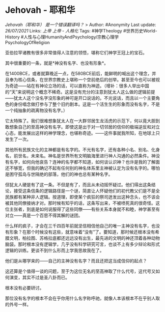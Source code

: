 * Jehovah - 耶和华
  :PROPERTIES:
  :CUSTOM_ID: jehovah---耶和华
  :END:

/Jehovah（耶和华） 是一个错误翻译吗？/ > Author: #Anonymity Last update:
/26/07/2021/ Links: [[上帝]] [[上帝 - 人格化]] Tags: #神学Theology
#世界历史World-History
#人性与心理HumanityAndPsychology/宗教心理学PsychologyOfReligion

亚伯拉罕诸教有很多非常值得人注意的领悟，堪称它们神学王冠上的宝石。

其中很重要的一条，就是*神没有名字、也没有形象*。

在1400BCE，或者就算晚近一点，在580BCE前后，能鲜明的喊出这个理念，并且奉为核心信条，在世界宗教史上堪称一个空前绝后的创举。甚至至今也可以被视为奇迹------站在有神论立场的话，可以直称为神迹。（增补：很多人举出中国的“天”来说明这个概念不稀奇。这是没有充分的注意到犹太人这么做的逻辑前提------犹太人这个没名字没形象的神可是开口说话的。不光说话，而且以一个主要角色的身份唱念做打参与了整个旧约剧本。这是一个活生生的形象而没有名字，不是一个纯抽象的疏离物没有名字。）

它太特殊了。我们很难想象犹太人在一大群邻居生龙活虎的示范下，何以竟大胆到敢想象自己的至高神没有名字。即使这是出于对一切邻居的信仰的极端逆反和对立心态，能发展出这样的神学理念，也堪称奇迹。------这件事就我所知，在地球上只发生了一次。

其他所有民族文化的主神都是有名字的。不光有名字，还有各种小名、别名、化身名，前世名，未来名。神名是世界所有文明脑海里进行神人沟通的必然条件。神没有名字，如何向他哀告？连神的名字都不知道，如何谈认识神？也许是我的了解面还不够宽，但我的确记不起有任何别的神名体系里主神被认定为没有名字的。哪怕是困守孤岛与世隔绝的部落，他们的神也总有某种名字。

但犹太人硬是有了这一条。不但是有了，而且从未动摇怀疑过。他们得出这条结论，接受这条信条的逻辑路径是一个谜，简直让人怀疑他们的初代教父们是不是全民族都有某种非人逻辑。按道理，即使某个疯狂的祭司迸发出这种念头，也不该会被其他同僚接纳才对。那时候有知乎的话，这条写出来，不被喷死真的很奇怪。这位主张者，到底是如何说服得了这些同僚------有些关系本身就不和睦，神学甚至有对立------真是一个百思不得其解的谜团。

什么样的疯子，才会在三千四百年前就坚信相信他自己的唯一主神没有名字，也没有形象？在那个时候没有这些，就意味着“没有”了。要知道，那时候还根本没有希腊文明，柏拉图、苏格拉底都还远远没有出生，最先进的文明的神还顶着各种动物脑袋。那时根本没有逻辑学，几乎没有科学研究可言，也谈不上有多少辩论和形式逻辑的训练。更谈不到什么形而上学我思故我在了。

他们是从哪学来的------自己的主神没有名字？而且还把这当成信仰的起点？

这还算是个值得一谈的问题，至于为这位无名的至高神取了什么代号，这代号又如何演变，其实不过是圣八卦而已。

根本没有必要研讨。

那位没有名字的根本不会在乎你用什么名字称呼祂，就像人本该根本不在乎别人取的外号一样。
